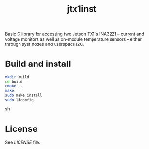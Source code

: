 #+title: jtx1inst

Basic C library for accessing two Jetson TX1's INA3221 -- current and voltage monitors as well as on-module temperature sensors -- either through sysf nodes and userspace I2C.

* Build and install
#+begin_src sh
mkdir build
cd build
cmake ..
make
sudo make install
sudo ldconfig
#+end_src sh

* License
See [[LICENSE]] file.
